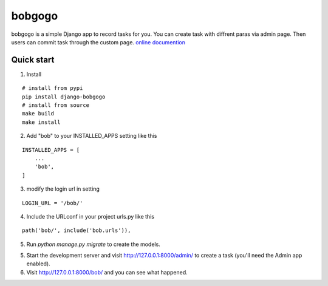 bobgogo
=============
bobgogo is a simple Django app to record tasks for you.  
You can create task with diffrent paras via admin page.  
Then users can commit task through the custom page.  
`online documention <https://github.com/liujinliu/bobgogo/blob/master/docs/index.md>`_

Quick start
~~~~~~~~~~~~~~~

1. Install

::

    # install from pypi
    pip install django-bobgogo
    # install from source
    make build
    make install

2. Add "bob" to your INSTALLED_APPS setting like this

::

    INSTALLED_APPS = [
        ...
        'bob',
    ]

3. modify the login url in setting

::

    LOGIN_URL = '/bob/'

4. Include the URLconf in your project urls.py like this

::

    path('bob/', include('bob.urls')),

5. Run `python manage.py migrate` to create the models.

5. Start the development server and visit http://127.0.0.1:8000/admin/
   to create a task (you'll need the Admin app enabled).

6. Visit http://127.0.0.1:8000/bob/ and you can see what happened.


